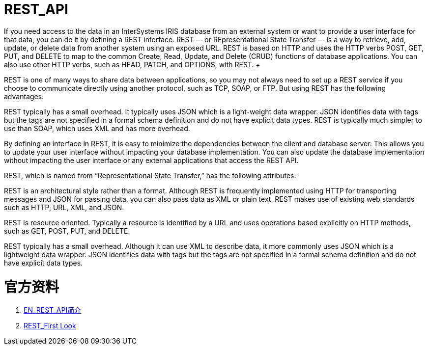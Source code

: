 
ifdef::env-github[]
:tip-caption: :bulb:
:note-caption: :information_source:
:important-caption: :heavy_exclamation_mark:
:caution-caption: :fire:
:warning-caption: :warning:
endif::[]
ifndef::imagesdir[:imagesdir: ../Img]

= REST_API +
If you need access to the data in an InterSystems IRIS database from an external system or want to provide a user interface for that data, you can do it by defining a REST interface. REST — or REpresentational State Transfer — is a way to retrieve, add, update, or delete data from another system using an exposed URL. REST is based on HTTP and uses the HTTP verbs POST, GET, PUT, and DELETE to map to the common Create, Read, Update, and Delete (CRUD) functions of database applications. You can also use other HTTP verbs, such as HEAD, PATCH, and OPTIONS, with REST. +

REST is one of many ways to share data between applications, so you may not always need to set up a REST service if you choose to communicate directly using another protocol, such as TCP, SOAP, or FTP. But using REST has the following advantages: +

REST typically has a small overhead. It typically uses JSON which is a light-weight data wrapper. JSON identifies data with tags but the tags are not specified in a formal schema definition and do not have explicit data types. REST is typically much simpler to use than SOAP, which uses XML and has more overhead. +

By defining an interface in REST, it is easy to minimize the dependencies between the client and database server. This allows you to update your user interface without impacting your database implementation. You can also update the database implementation without impacting the user interface or any external applications that access the REST API. +

REST, which is named from “Representational State Transfer,” has the following attributes: +

REST is an architectural style rather than a format. Although REST is frequently implemented using HTTP for transporting messages and JSON for passing data, you can also pass data as XML or plain text. REST makes use of existing web standards such as HTTP, URL, XML, and JSON. +

REST is resource oriented. Typically a resource is identified by a URL and uses operations based explicitly on HTTP methods, such as GET, POST, PUT, and DELETE. +

REST typically has a small overhead. Although it can use XML to describe data, it more commonly uses JSON which is a lightweight data wrapper. JSON identifies data with tags but the tags are not specified in a formal schema definition and do not have explicit data types. +

= 官方资料 +

1. https://docs.intersystems.com/iris20212/csp/docbook/DocBook.UI.Page.cls?KEY=GREST_intro[EN_REST_API简介] +
2. https://docs.intersystems.com/iris20212/csp/docbook/DocBook.UI.Page.cls?KEY=AFL_rest[REST_First Look] +
